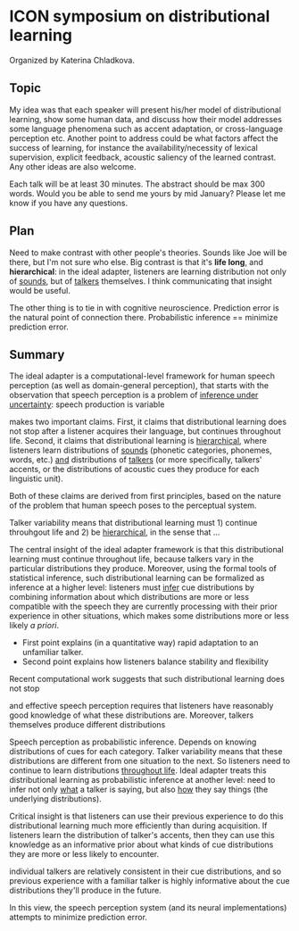 * ICON symposium on distributional learning

  Organized by Katerina Chladkova.

** Topic

   My idea was that each speaker will present his/her model of distributional
   learning, show some human data, and discuss how their model addresses some
   language phenomena such as accent adaptation, or cross-language perception
   etc.  Another point to address could be what factors affect the success of
   learning, for instance the availability/necessity of lexical supervision,
   explicit feedback, acoustic saliency of the learned contrast. Any other ideas
   are also welcome.

   Each talk will be at least 30 minutes. The abstract should be max 300 words.
   Would you be able to send me yours by mid January?  Please let me know if you
   have any questions.

** Plan

   Need to make contrast with other people's theories.  Sounds like Joe will be
   there, but I'm not sure who else.  Big contrast is that it's *life long*, and
   *hierarchical*: in the ideal adapter, listeners are learning distribution not
   only of _sounds_, but of _talkers_ themselves.  I think communicating that
   insight would be useful.

   The other thing is to tie in with cognitive neuroscience.  Prediction error
   is the natural point of connection there.  Probabilistic inference ==
   minimize prediction error.

** Summary

   The ideal adapter is a computational-level framework for human speech
   perception (as well as domain-general perception), that starts with the
   observation that speech perception is a problem of _inference under
   uncertainty_: speech production is variable

   makes two important claims.
   First, it claims that distributional learning does not stop after a listener
   acquires their language, but continues throughout life.  Second, it claims
   that distributional learning is _hierarchical_, where listeners learn
   distributions of _sounds_ (phonetic categories, phonemes, words, etc.) _and_
   distributions of _talkers_ (or more specifically, talkers' accents, or the
   distributions of acoustic cues they produce for each linguistic unit).

   Both of these claims are derived from first principles, based on the nature
   of the problem that human speech poses to the perceptual system.






   Talker variability means that distributional learning must 1) continue
   throuhgout life and 2) be _hierarchical_, in the sense that ...

   The central insight of the ideal adapter
   framework is that this distributional learning must continue throughout life,
   because talkers vary in the particular distributions they produce.  Moreover,
   using the formal tools of statistical inference, such distributional learning
   can be formalized as inference at a higher level: listeners must _infer_ cue
   distributions by combining information about which distributions are more or
   less compatible with the speech they are currently processing with their
   prior experience in other situations, which makes some distributions more or
   less likely /a priori/.

   - First point explains (in a quantitative way) rapid adaptation to an
     unfamiliar talker.
   - Second point explains how listeners balance stability and flexibility



   Recent computational work suggests that such
   distributional learning does not stop 
   
   

   and effective speech perception requires that listeners have
   reasonably good knowledge of what these distributions are.  Moreover, talkers
   themselves produce different distributions
   
   Speech perception as probabilistic inference.  Depends on knowing
   distributions of cues for each category.  Talker variability means that these
   distributions are different from one situation to the next.  So listeners
   need to continue to learn distributions _throughout life_.  Ideal adapter
   treats this distributional learning as probabilistic inference at another
   level: need to infer not only _what_ a talker is saying, but also _how_ they say
   things (the underlying distributions).  

   Critical insight is that listeners
   can use their previous experience to do this distributional learning much
   more efficiently than during acquisition.  If listeners learn the
   distribution of talker's accents, then they can use this knowledge as an
   informative prior about what kinds of cue distributions they are more or less
   likely to encounter.


   individual talkers are relatively
   consistent in their cue distributions, and so previous experience with a
   familiar talker is highly informative about the cue distributions they'll
   produce in the future.

   In this view, the speech perception system (and its neural implementations)
   attempts to minimize prediction error.

   
